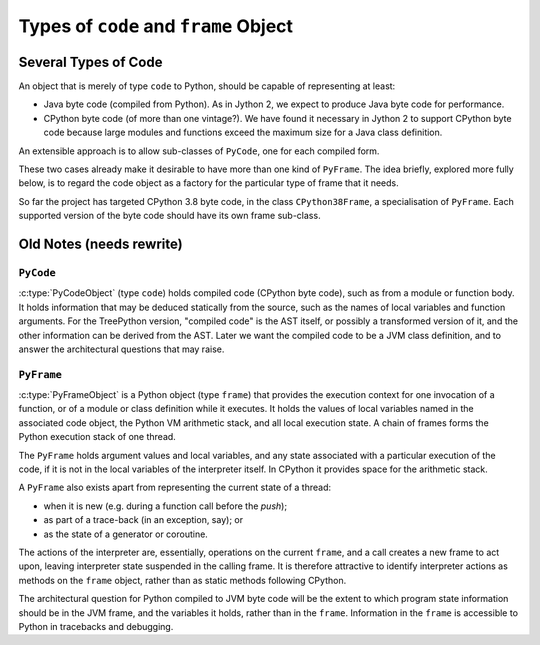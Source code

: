 ..  architecture/code-and-frame.rst


Types of ``code`` and ``frame`` Object
######################################

Several Types of Code
*********************

An object that is merely of type ``code`` to Python,
should be capable of representing at least:

* Java byte code (compiled from Python).
  As in Jython 2,
  we expect to produce Java byte code for performance.

* CPython byte code (of more than one vintage?).
  We have found it necessary in Jython 2 to support CPython byte code
  because large modules and functions exceed the maximum size
  for a Java class definition.

An extensible approach is to allow sub-classes of ``PyCode``,
one for each compiled form.

These two cases already make it desirable
to have more than one kind of ``PyFrame``.
The idea briefly, explored more fully below,
is to regard the code object as a factory
for the particular type of frame that it needs.

So far the project has targeted CPython 3.8 byte code,
in the class ``CPython38Frame``,
a specialisation of ``PyFrame``.
Each supported version of the byte code should have its own frame sub-class.

.. "explored more fully below" when I have the time


Old Notes (needs rewrite)
*************************

.. Just rescuing these fragments from p[revious section.

``PyCode``
==========

:c:type:`PyCodeObject` (type ``code``)
holds compiled code (CPython byte code),
such as from a module or function body.
It holds information that may be deduced statically from the source,
such as the names of local variables and function arguments.
For the TreePython version, "compiled code" is the AST itself,
or possibly a transformed version of it,
and the other information can be derived from the AST.
Later we want the compiled code to be a JVM class definition,
and to answer the architectural questions that may raise.

``PyFrame``
===========

:c:type:`PyFrameObject` is a Python object (type ``frame``)
that provides the execution context
for one invocation of a function,
or of a module or class definition while it executes.
It holds the values of local variables named in the associated code object,
the Python VM arithmetic stack,
and all local execution state.
A chain of frames forms the Python execution stack of one thread.

The ``PyFrame`` holds argument values and local variables,
and any state associated with a particular execution of the code,
if it is not in the local variables of the interpreter itself.
In CPython it provides space for the arithmetic stack.

A ``PyFrame`` also exists
apart from representing the current state of a thread:

* when it is new (e.g. during a function call before the *push*);
* as part of a trace-back (in an exception, say); or
* as the state of a generator or coroutine.

The actions of the interpreter are, essentially,
operations on the current ``frame``,
and a call creates a new frame to act upon,
leaving interpreter state suspended in the calling frame.
It is therefore attractive to identify interpreter actions
as methods on the ``frame`` object,
rather than as static methods following CPython.

The architectural question for Python compiled to JVM byte code will be
the extent to which program state information should be in the JVM frame,
and the variables it holds,
rather than in the ``frame``.
Information in the ``frame``
is accessible to Python in tracebacks and debugging.



